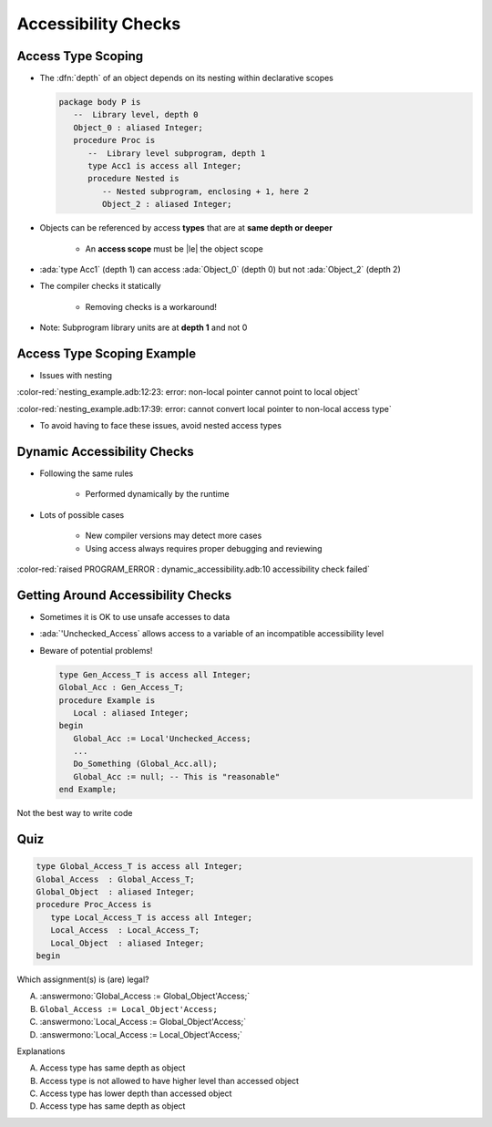 ======================
Accessibility Checks
======================

---------------------
Access Type Scoping
---------------------

* The :dfn:`depth` of an object depends on its nesting within declarative scopes

  .. code:: Ada

     package body P is
        --  Library level, depth 0
        Object_0 : aliased Integer;
        procedure Proc is
           --  Library level subprogram, depth 1
           type Acc1 is access all Integer;
           procedure Nested is
              -- Nested subprogram, enclosing + 1, here 2
              Object_2 : aliased Integer;

* Objects can be referenced by access **types** that are at **same depth or deeper**

    - An **access scope** must be |le| the object scope

* :ada:`type Acc1` (depth 1) can access :ada:`Object_0` (depth 0) but not :ada:`Object_2` (depth 2)
* The compiler checks it statically

   - Removing checks is a workaround!

* Note: Subprogram library units are at **depth 1** and not 0

-----------------------------
Access Type Scoping Example
-----------------------------

* Issues with nesting

.. container:: source_include 143_general_access_types/examples/accessibility_checks/nesting_example.adb :code:Ada :number-lines:1

:color-red:`nesting_example.adb:12:23: error: non-local pointer cannot point to local object`

:color-red:`nesting_example.adb:17:39: error: cannot convert local pointer to non-local access type`

* To avoid having to face these issues, avoid nested access types

------------------------------
Dynamic Accessibility Checks
------------------------------

* Following the same rules

    - Performed dynamically by the runtime

* Lots of possible cases

    - New compiler versions may detect more cases
    - Using access always requires proper debugging and reviewing

.. container:: source_include 143_general_access_types/examples/accessibility_checks/dynamic_accessibility.adb :code:Ada :number-lines:4 :start-after:snippet_begin :end-before:snippet_end

:color-red:`raised PROGRAM_ERROR : dynamic_accessibility.adb:10 accessibility check failed`

-------------------------------------
Getting Around Accessibility Checks
-------------------------------------

* Sometimes it is OK to use unsafe accesses to data
* :ada:`'Unchecked_Access` allows access to a variable of an incompatible accessibility level
* Beware of potential problems!

  .. code:: Ada

     type Gen_Access_T is access all Integer;
     Global_Acc : Gen_Access_T;
     procedure Example is
        Local : aliased Integer;
     begin
        Global_Acc := Local'Unchecked_Access;
        ...
        Do_Something (Global_Acc.all);
        Global_Acc := null; -- This is "reasonable"
     end Example;

.. container:: speakernote

   Not the best way to write code

------
Quiz
------

.. code:: Ada

   type Global_Access_T is access all Integer;
   Global_Access  : Global_Access_T;
   Global_Object  : aliased Integer;
   procedure Proc_Access is
      type Local_Access_T is access all Integer;
      Local_Access  : Local_Access_T;
      Local_Object  : aliased Integer;
   begin

Which assignment(s) is (are) legal?

A. :answermono:`Global_Access := Global_Object'Access;`
B. ``Global_Access := Local_Object'Access;``
C. :answermono:`Local_Access  := Global_Object'Access;`
D. :answermono:`Local_Access  := Local_Object'Access;`

.. container:: animate

   Explanations

   A. Access type has same depth as object
   B. Access type is not allowed to have higher level than accessed object
   C. Access type has lower depth than accessed object
   D. Access type has same depth as object


